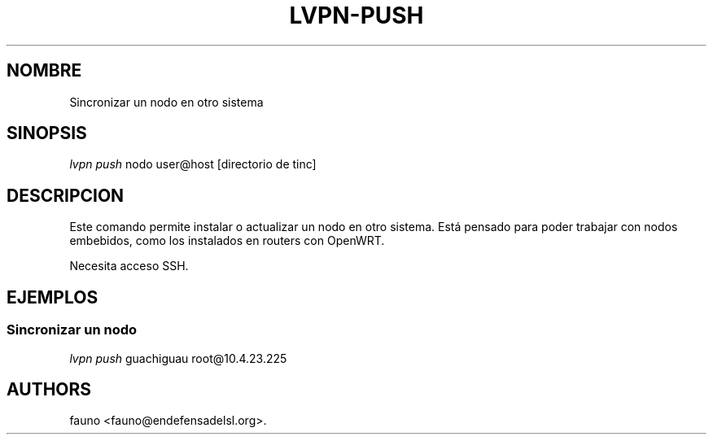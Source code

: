 .TH LVPN\-PUSH 1 "2013" "Manual de LibreVPN" "lvpn"
.SH NOMBRE
.PP
Sincronizar un nodo en otro sistema
.SH SINOPSIS
.PP
\f[I]lvpn push\f[] nodo user\@host [directorio de tinc]
.SH DESCRIPCION
.PP
Este comando permite instalar o actualizar un nodo en otro sistema.
Está pensado para poder trabajar con nodos embebidos, como los
instalados en routers con OpenWRT.
.PP
Necesita acceso SSH.
.SH EJEMPLOS
.SS Sincronizar un nodo
.PP
\f[I]lvpn push\f[] guachiguau root\@10.4.23.225
.SH AUTHORS
fauno <fauno@endefensadelsl.org>.
